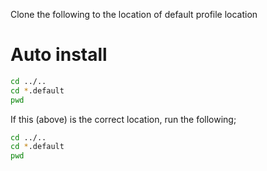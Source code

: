Clone the following to the location of default profile location

* Auto install
#+begin_src sh
  cd ../..
  cd *.default
  pwd
#+end_src

#+RESULTS:
: /home/ethan/.mozilla/firefox/vx488uij.default

If this (above) is the correct location, run the following;
#+begin_src sh
  cd ../..
  cd *.default
  pwd
#+end_src

#+RESULTS:
: /home/ethan/.local/share/chezmoi/dot_mozilla/firefox
